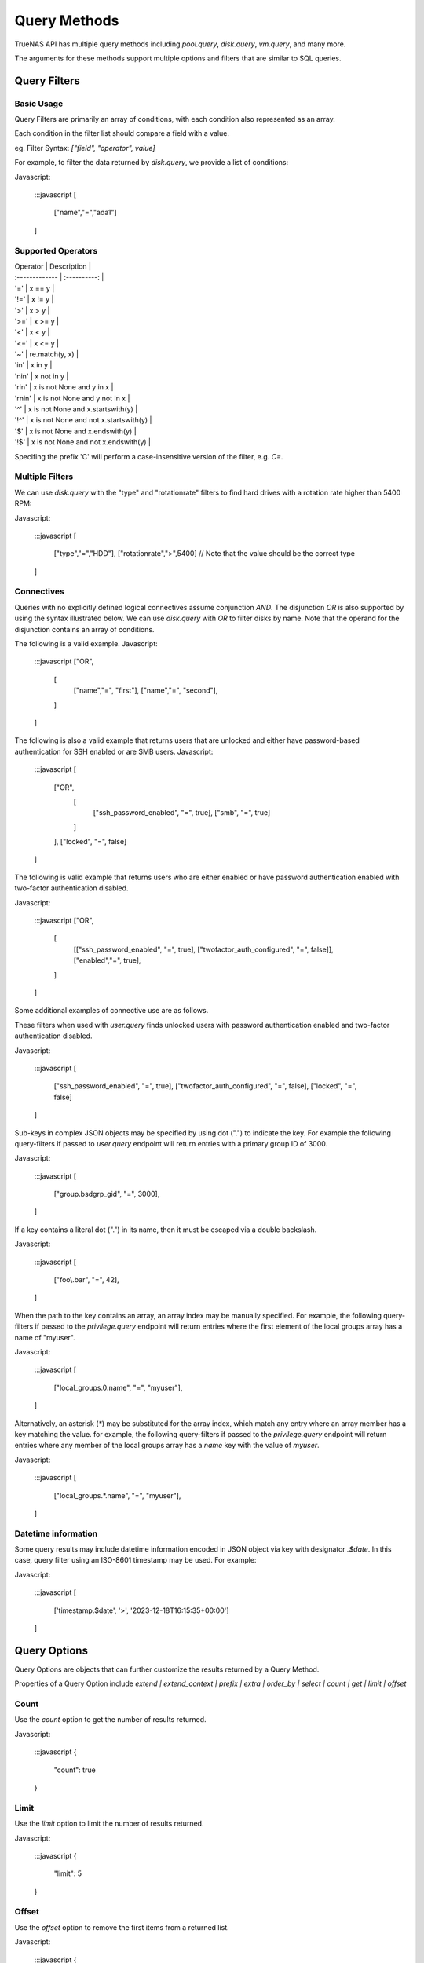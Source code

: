 Query Methods
-------------

TrueNAS API has multiple query methods including `pool.query`, `disk.query`, `vm.query`, and many more.

The arguments for these methods support multiple options and filters that are similar to SQL queries.

Query Filters
=============

Basic Usage
***********

Query Filters are primarily an array of conditions, with each condition also represented as an array.

Each condition in the filter list should compare a field with a value.

eg. Filter Syntax: `["field", "operator", value]`

For example, to filter the data returned by `disk.query`, we provide a list of conditions:

Javascript:

    :::javascript
    [
      ["name","=","ada1"]
    ]


Supported Operators
*******************

| Operator       | Description     |
| :------------- | :----------: |
| '=' |  x == y |
| '!=' |  x != y |
| '>' |  x > y |
| '>=' |  x >= y |
| '<' |  x < y |
| '<=' |  x <= y |
| '~' |  re.match(y, x) |
| 'in' |  x in y |
| 'nin' |  x not in y |
| 'rin' |  x is not None and y in x |
| 'rnin' |  x is not None and y not in x |
| '^' |  x is not None and x.startswith(y) |
| '!^' |  x is not None and not x.startswith(y) |
| '$' |  x is not None and x.endswith(y) |
| '!$' |  x is not None and not x.endswith(y) |

Specifing the prefix 'C' will perform a case-insensitive version of the filter, e.g. `C=`.

Multiple Filters
****************

We can use `disk.query` with the "type" and "rotationrate" filters to find hard drives with a rotation rate higher than 5400 RPM:

Javascript:

    :::javascript
    [
      ["type","=","HDD"],
      ["rotationrate",">",5400] // Note that the value should be the correct type
    ]


Connectives
***********

Queries with no explicitly defined logical connectives assume conjunction `AND`. The disjunction `OR` is also supported by using the syntax illustrated below. We can use `disk.query` with `OR` to filter disks by name. Note that the operand for the disjunction contains an array of conditions.

The following is a valid example.
Javascript:

    :::javascript
    ["OR",
      [
        ["name","=", "first"],
        ["name","=", "second"],
      ]
    ]

The following is also a valid example that returns users that are unlocked and either have password-based authentication for SSH enabled or are SMB users.
Javascript:

    :::javascript
    [
      ["OR",
        [
          ["ssh_password_enabled", "=", true],
          ["smb", "=", true]
        ]
      ],
      ["locked", "=", false]
    ]

The following is valid example that returns users who are either enabled or have password authentication enabled with two-factor authentication disabled.

Javascript:

    :::javascript
    ["OR",
      [
        [["ssh_password_enabled", "=", true], ["twofactor_auth_configured", "=", false]],
        ["enabled","=", true],
      ]
    ]

Some additional examples of connective use are as follows.

These filters when used with `user.query` finds unlocked users with password authentication enabled and two-factor authentication disabled.

Javascript:

    :::javascript
    [
      ["ssh_password_enabled", "=", true],
      ["twofactor_auth_configured", "=", false],
      ["locked", "=", false]
    ]


Sub-keys in complex JSON objects may be specified by using dot (".") to indicate the key. For example the following query-filters if passed to `user.query` endpoint will return entries with a primary group ID of 3000.

Javascript:

    :::javascript
    [
      ["group.bsdgrp_gid", "=", 3000],
    ]

If a key contains a literal dot (".") in its name, then it must be escaped via a double backslash.

Javascript:

    :::javascript
    [
      ["foo\\.bar", "=", 42],
    ]


When the path to the key contains an array, an array index may be manually specified. For example, the following query-filters
if passed to the `privilege.query` endpoint will return entries where the first element of the local groups array has a name
of "myuser".

Javascript:

    :::javascript
    [
      ["local_groups.0.name", "=", "myuser"],
    ]

Alternatively, an asterisk (`*`) may be substituted for the array index, which match any entry where an array member has a key matching the value. for example, the following query-filters if passed to the `privilege.query` endpoint will return entries where any member of the local groups array has a `name` key with the value of `myuser`.

Javascript:

    :::javascript
    [
      ["local_groups.*.name", "=", "myuser"],
    ]


Datetime information
********************

Some query results may include datetime information encoded in JSON object via
key with designator `.$date`. In this case, query filter using an ISO-8601
timestamp may be used. For example:

Javascript:

    :::javascript
    [
      ['timestamp.$date', '>', '2023-12-18T16:15:35+00:00']
    ]


Query Options
=============

Query Options are objects that can further customize the results returned by a Query Method.

Properties of a Query Option include `extend | extend_context | prefix | extra | order_by | select | count | get | limit | offset`

Count
*****

Use the `count` option to get the number of results returned.

Javascript:

    :::javascript
    {
      "count": true
    }


Limit
*****

Use the `limit` option to limit the number of results returned.

Javascript:

    :::javascript
    {
      "limit": 5
    }


Offset
******

Use the `offset` option to remove the first items from a returned list.

Javascript:

    :::javascript
    {
      "offset": 1 // Omits the first item from the query result
    }


Select
******

Use the `select` option to specify the exact fields to return. Fields must be provided in an array of strings. The dot character (".") may be used to explicitly select only subkeys of the query result.

Fields returned may be renamed by specifing an array containing two strings with the first string being the field to select from results list and the second string indicating the new name to provide it.

Javascript:

    :::javascript
    {
      "select": ["devname","size","rotationrate"]
    }


Javascript:

    :::javascript
    {
      "select": [
        "Authentication.status",
        "Authentication.localAddress",
        "Authentication.clientAccount"
      ]
    }


Javascript:

    :::javascript
    {
      "select": [
        ["Authentication.status", "status"],
        ["Authentication.localAddress", "address"],
        ["Authentication.clientAccount", "username"]
      ]
    }


Order By
********

Use the `order_by` option to specify which field determines the sort order. Fields must be provided in an
array of strings.

The following prefixes may be applied to the field name:

`-` reverse sort direction.

`nulls_first:` place any NULL values at head of results list.

`nulls_last:` place any NULL values at tail of results list.

Javascript:

    :::javascript
    {
      "order_by": ["size", "-devname", "nulls_first:-expiretime"]
    }


Sample SQL statements translated into Query Filters and Query Options
*********************************************************************

NOTE: these are examples of syntax translation, they are not intended as queries
to perform on the TrueNAS server.


"SELECT * FROM table;"
^^^^^^^^^^^^^^^^^^^^^^

`query-filters`

Javascript:

    :::javascript
    []


`query-options`

Javascript:

    :::javascript
    {}


"SELECT username,uid FROM table WHERE builtin=FALSE ORDER BY -uid;"
^^^^^^^^^^^^^^^^^^^^^^^^^^^^^^^^^^^^^^^^^^^^^^^^^^^^^^^^^^^^^^^^^^^

`query-filters`

Javascript:

    :::javascript
    [
      ["builtin", "=", false],
    ]

`query-options`

Javascript:

    :::javascript
    {
      "select": [
        "username",
        "uid"
      ],
      "order_by": [
        "-uid"
      ]
    }


"SELECT username AS locked_user,uid FROM table WHERE builtin=FALSE AND locked=TRUE;"
^^^^^^^^^^^^^^^^^^^^^^^^^^^^^^^^^^^^^^^^^^^^^^^^^^^^^^^^^^^^^^^^^^^^^^^^^^^^^^^^^^^^

`query-filters`

Javascript:

    :::javascript
    [
      ["builtin", "=", false],
      ["locked", "=", true]
    ]

`query-options`

Javascript:

    :::javascript
    {
      "select": [
        [
          "username",
          "locked_user"
        ],
        "uid"
      ],
    }


"SELECT username FROM table WHERE builtin=False OR (locked=FALSE AND ssh=TRUE);"
^^^^^^^^^^^^^^^^^^^^^^^^^^^^^^^^^^^^^^^^^^^^^^^^^^^^^^^^^^^^^^^^^^^^^^^^^^^^^^^^

`query-filters`

Javascript:

    :::javascript
    [
      ["OR",
        [
          ["builtin", "=", false],
          [["locked", "=", false], ["ssh", "=" true]]
        ]
      ],
    ]

`query-options`

Javascript:

    :::javascript
    {
      "select": [
        "username"
      ],
    }
